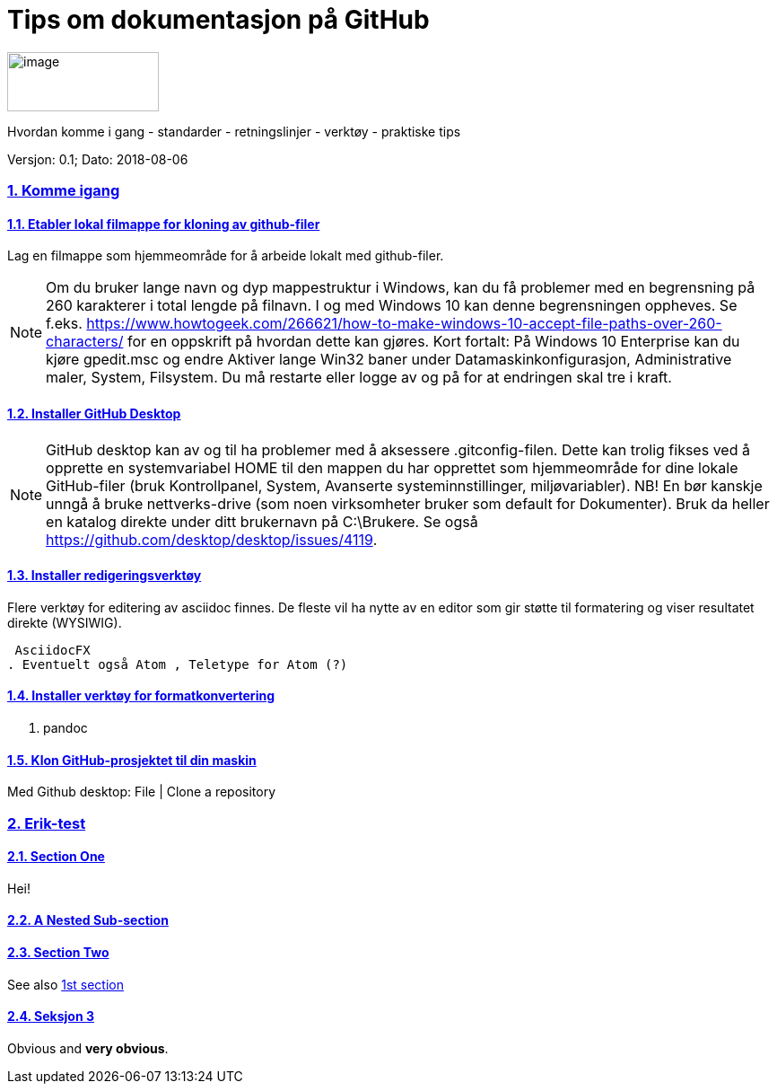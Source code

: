 = Tips om dokumentasjon på GitHub

//Doc Writer <erik.hagen@difi.no>
//:doctype: article
//:docinfo:
:icons: font
:toc:
:toc-title: Innholdsfortegnelse
:toclevels: 3
:sectlinks:
:leveloffset: +1
:sectids:
:sectnums:
:sectanchors:
:sectnumlevels: 3
:xrefstyle: short

:imagesdir: images
:data-uri: 
:versjon: 0.1
:SistEndretDato: 2018-08-06

image:difilogo.png[image,width=169,height=66] 

Hvordan komme i gang - standarder - retningslinjer - verktøy - praktiske tips

Versjon: {versjon}; Dato: {sistEndretDato}


== Komme igang

=== Etabler lokal filmappe for kloning av github-filer

Lag en filmappe som hjemmeområde for å arbeide lokalt med github-filer.

NOTE: Om du bruker lange navn og dyp mappestruktur i Windows, kan du få problemer med en begrensning på 260
karakterer i total lengde på filnavn. I og med Windows 10 kan denne begrensningen oppheves. Se f.eks.
https://www.howtogeek.com/266621/how-to-make-windows-10-accept-file-paths-over-260-characters/ for en oppskrift på
hvordan dette kan gjøres. Kort fortalt: På Windows 10 Enterprise kan du kjøre gpedit.msc og endre Aktiver lange Win32 baner under
Datamaskinkonfigurasjon, Administrative maler, System, Filsystem. Du må restarte eller logge av og på for at endringen skal tre i kraft.


=== Installer GitHub Desktop

NOTE: GitHub desktop kan av og til ha problemer med å aksessere .gitconfig-filen. Dette kan trolig fikses ved å opprette en systemvariabel HOME til den mappen du har opprettet som
hjemmeområde for dine lokale GitHub-filer (bruk Kontrollpanel, System, Avanserte systeminnstillinger, miljøvariabler). NB! En bør kanskje unngå å bruke nettverks-drive (som noen virksomheter bruker som default for Dokumenter). Bruk da heller en katalog direkte under ditt brukernavn på C:\Brukere. Se også  https://github.com/desktop/desktop/issues/4119.


=== Installer redigeringsverktøy
Flere verktøy for editering av asciidoc finnes. De fleste vil ha nytte av en editor som gir støtte til formatering og viser resultatet direkte (WYSIWIG).

 AsciidocFX
. Eventuelt også Atom , Teletype for Atom (?)

=== Installer verktøy for formatkonvertering
. pandoc

=== Klon GitHub-prosjektet til din maskin

Med Github desktop: File | Clone a repository



:numbered:
== Erik-test

[id="X1",reftext="1st section"]
=== Section One
Hei!

A Nested Sub-section
~~~~~~~~~~~~~~~~~~~~


[id="X2",reftext="2nd section"]
=== Section Two
See also <<X1>>

=== Seksjon 3

[red]#Obvious# and [big red yellow-background]*very obvious*.
